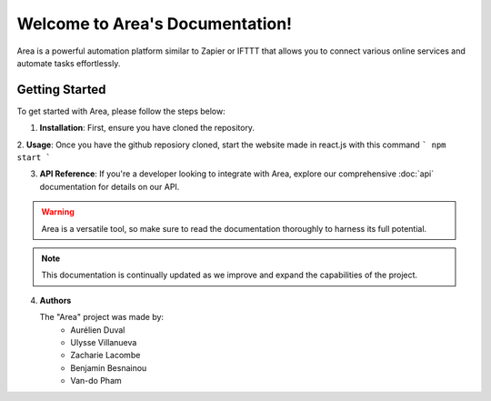 Welcome to Area's Documentation!
===================================

Area is a powerful automation platform similar to Zapier or IFTTT that allows you to connect various online services and automate tasks effortlessly.

.. image:: area-logo.png
   :alt: Area Logo

Getting Started
---------------

To get started with Area, please follow the steps below:

1. **Installation**: First, ensure you have cloned the repository.

2. **Usage**: Once you have the github reposiory cloned, start the website made in react.js with this command
```
npm start
```

3. **API Reference**: If you're a developer looking to integrate with Area, explore our comprehensive :doc:`api` documentation for details on our API.

.. warning::

   Area is a versatile tool, so make sure to read the documentation thoroughly to harness its full potential.

.. note::

   This documentation is continually updated as we improve and expand the capabilities of the project.

4. **Authors**

   The "Area" project was made by:
      - Aurélien Duval
      - Ulysse Villanueva
      - Zacharie Lacombe
      - Benjamin Besnainou
      - Van-do Pham

